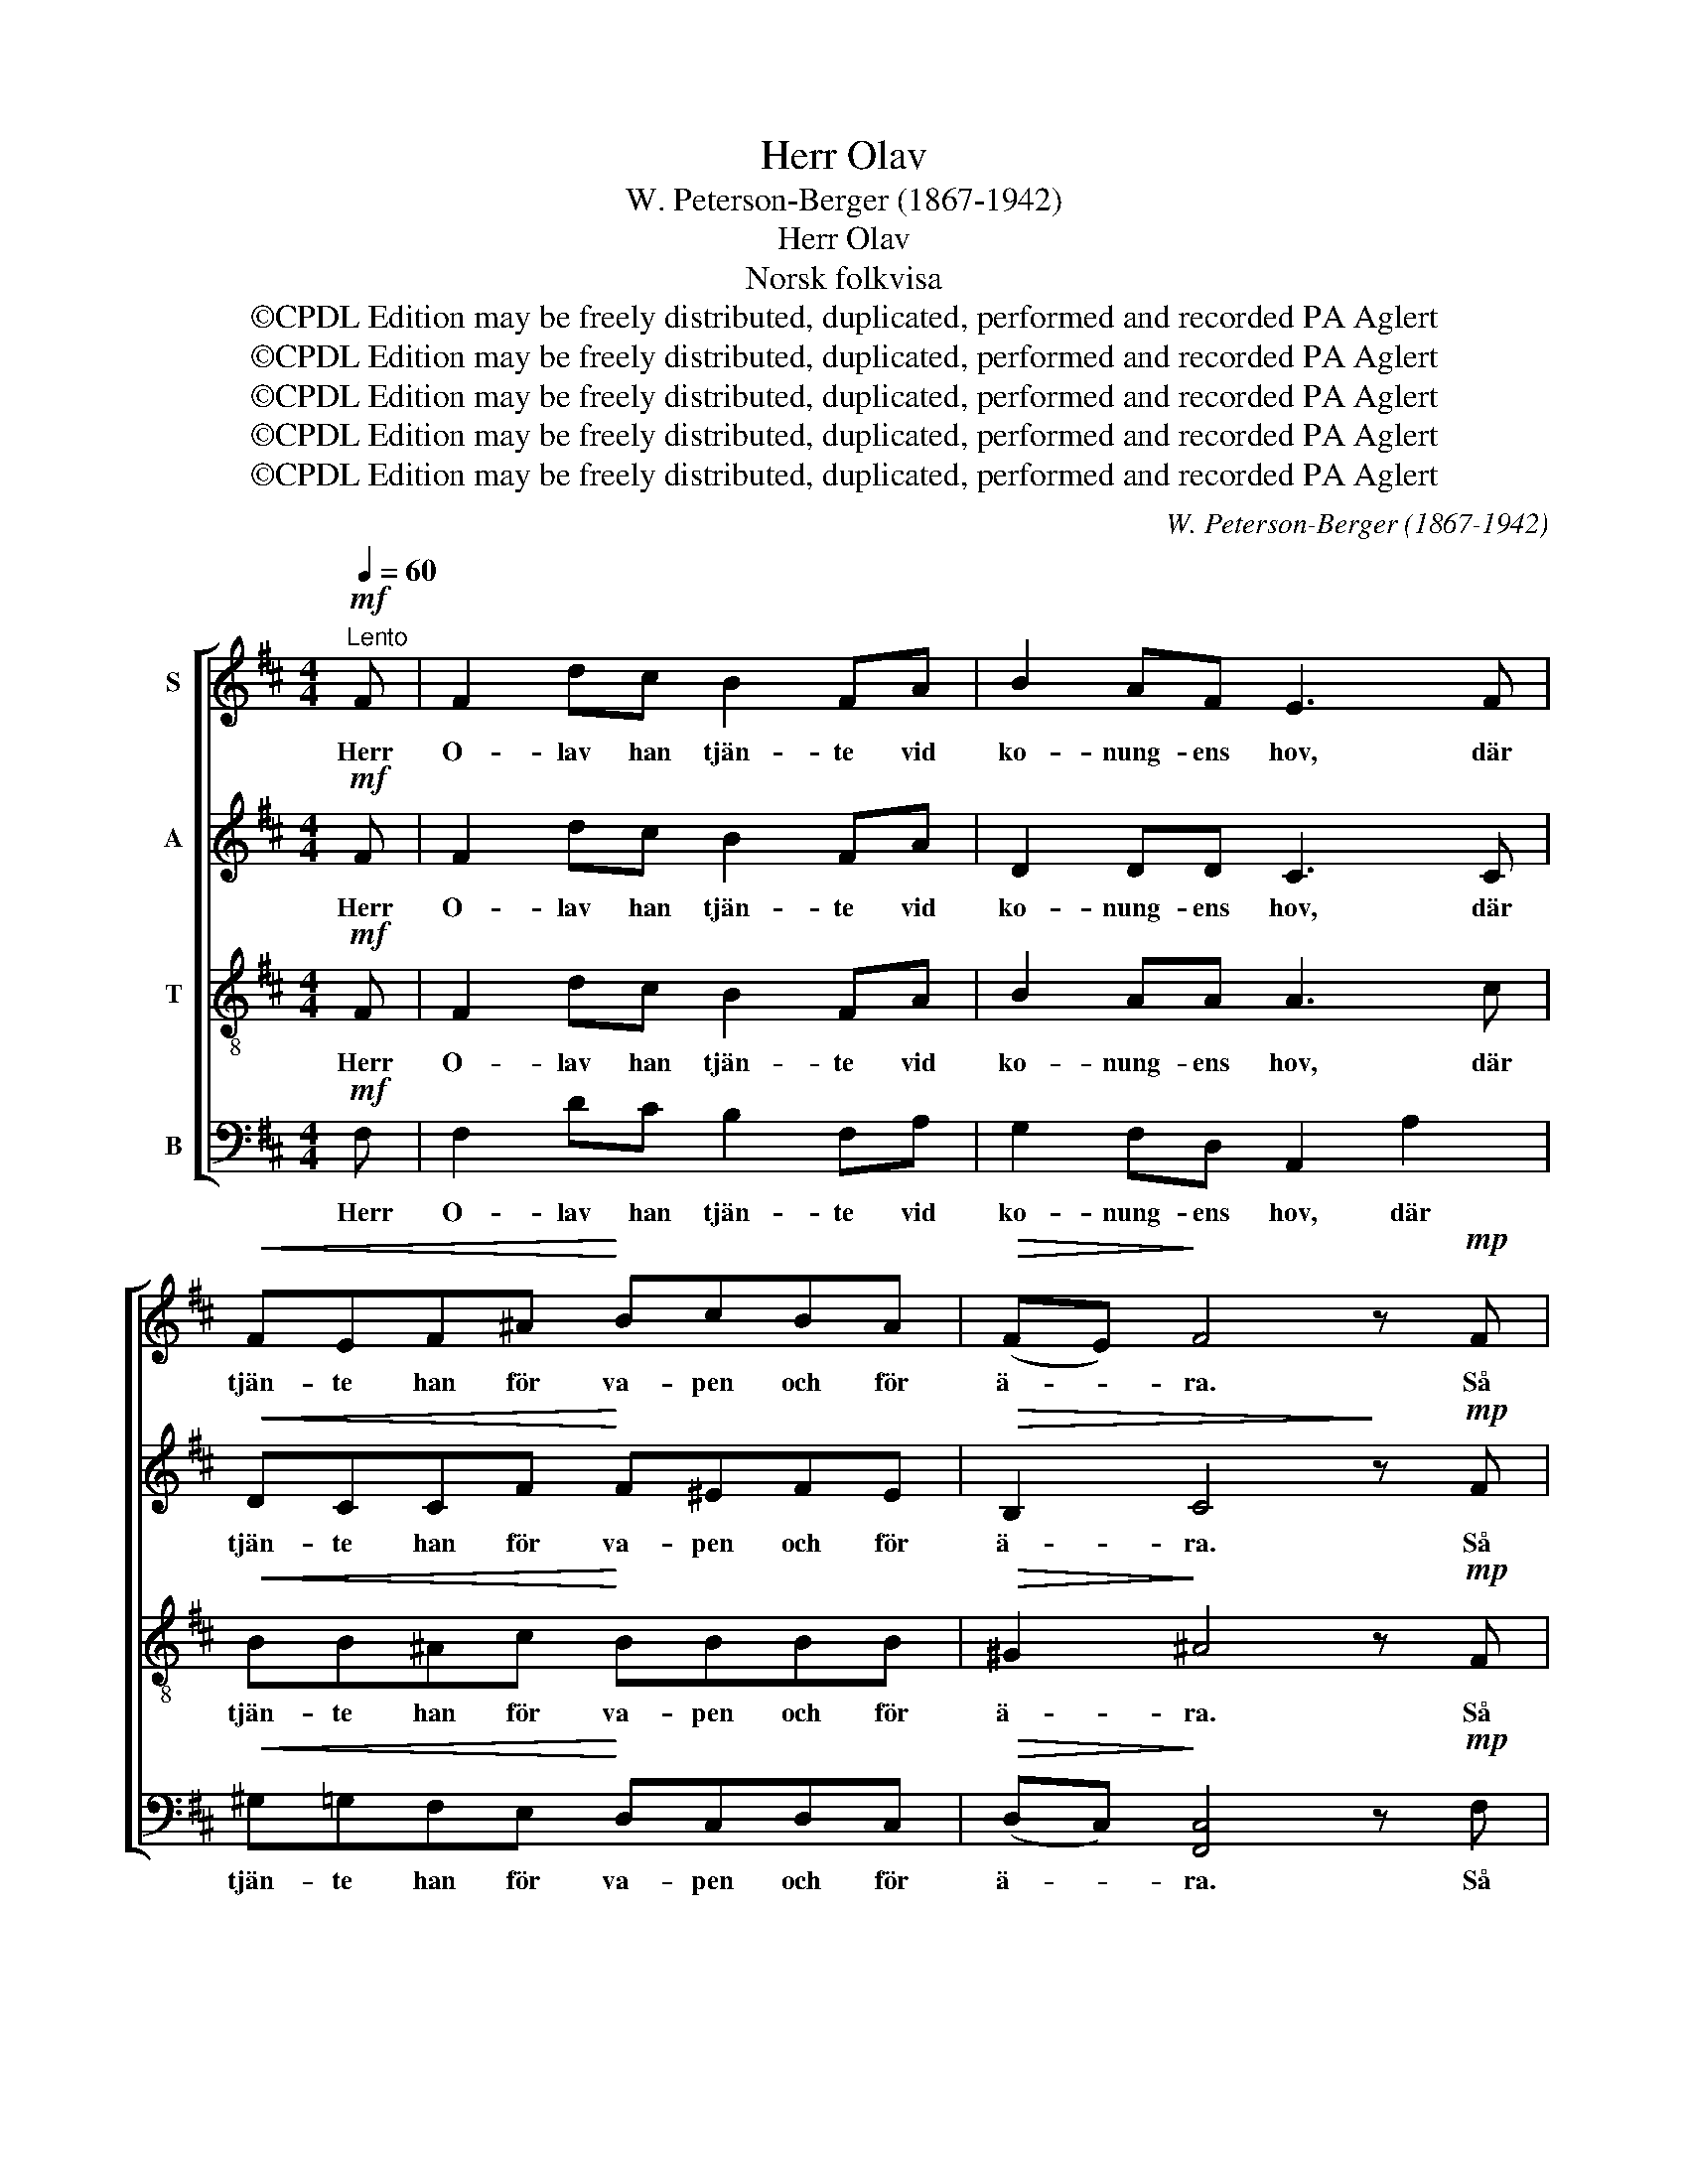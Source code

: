 X:1
T:Herr Olav
T:W. Peterson-Berger (1867-1942)
T:Herr Olav
T:Norsk folkvisa
T:©CPDL Edition may be freely distributed, duplicated, performed and recorded PA Aglert
T:©CPDL Edition may be freely distributed, duplicated, performed and recorded PA Aglert
T:©CPDL Edition may be freely distributed, duplicated, performed and recorded PA Aglert
T:©CPDL Edition may be freely distributed, duplicated, performed and recorded PA Aglert
T:©CPDL Edition may be freely distributed, duplicated, performed and recorded PA Aglert
C:W. Peterson-Berger (1867-1942)
Z:©CPDL Edition may be freely distributed, duplicated, performed and recorded
Z:PA Aglert
%%score [ 1 2 3 4 ]
L:1/8
Q:1/4=60
M:4/4
K:Bmin
V:1 treble nm="S"
V:2 treble nm="A"
V:3 treble-8 nm="T"
V:4 bass nm="B"
V:1
"^Lento"!mf! F | F2 dc B2 FA | B2 AF E3 F |!<(! FEF^A!<)! BcBA |!>(! (FE)!>)! F4 z!mp! F | %5
w: Herr|O- lav han tjän- te vid|ko- nung- ens hov, där|tjän- te han för va- pen och för|ä- * ra. Så|
 F2 DC!<(! B,2 FB!<)! |!f! d2 (c/B/)c!>(! B3!>)!!p! c | dBc^A F!<(!EFA!<)! | %8
w: kom der ett bud i- från|främ- man- * de land för-|mä- lan- de att död var nu hans|
 (c^A)!>(! !fermata!B4!>)! z2 | z2 z!f! F F2!<(! d!<)!c |!mp! B2!<(! FA!<)! B2!>(! AF!>)! | %11
w: kä- * ra.|Herr O- lav han|sad- lar sin gång- a- re|
 EGF!<(!c B!<)!d!f!fF | B4!p!!>(! ^A3!>)! z | z2 z!mf! F Fd/!<(!c/ BF/!<)!B/ | %14
w: röd, som var så liv- lig och så|fa- ger.|Så ri- der han ö- ver de|
 AD/E/ F>^A Bc/d/!<(! ed/!<)!e/ | fd/!>(!B/!>)! ^Ac!p! d/d/c/B/ A!<(!F/A/ | %16
w: nor- dis- ka fjäll, så ri- der han ö- ver de|nor- dis- ka fjäll så has- tigt som en vind mån- de|
 (B!<)!!>(!c) F2-!>)! !fermata!F2 z!pp! F | F2 dc!<(! B2 FA!<)! |!>(! B2 AF!>)! !>!E3!pp! E | %19
w: dra- * ga. _ Herr|O- lav sjönk ned vid sin|kä- res- tas bår. Där|
!<(! (FE)F!<)!^A (Bc)!>(!BA!>)! |!<(! (F!<)!E)!>(! F4!>)! z!p! F | F2 DC B,2!<(! (FB)!<)! | %22
w: lopp _ ho- nom mång- * en till|han- * da. Sin|en- sam- ma själ be- *|
!mf! d2!p! (c/B/)!>(!c B3!>)!!pp! c | (dB)c^A (FE)!<(!FA!<)! | %24
w: fal- de _ han Gud och|se- * dan upp- gav _ han sin|
!pp!!<(! (c^A)!<)!!>(! !fermata!B6!>)! |] %25
w: an- * da.|
V:2
!mf! F | F2 dc B2 FA | D2 DD C3 C |!<(! DCCF!<)! F^EFE |!>(! B,2 C4!>)! z!mp! F | %5
w: Herr|O- lav han tjän- te vid|ko- nung- ens hov, där|tjän- te han för va- pen och för|ä- ra. Så|
 F2 ^A,A,!<(! B,2 DF!<)! |!f! ^E2 E=E!>(! ^D2 =D2!>)! |!p! DF^EE F!<(!CC!<)!F | %8
w: kom der ett bud i- från|främ- man- de land för-|mä- lan- de att död var nu hans|
 (!courtesy!=EC)!>(! !fermata!D4!>)! z2 | z2 z!f! F F2!<(! A!<)!A | %10
w: kä- * ra.|Herr O- lav han|
!mp! F2!<(! FF!<)! G2!>(! GF!>)! | CEE!<(!E D!<)!F!f!GF | (AG)!p! F4-!>)!!>(! F z | %13
w: sad- lar sin gång- a- re|röd, som var så liv- lig och så|fa- * ger. _|
 z2 z!mf! E D2!<(! DF!<)! | A2 F>F G2!<(! GG!<)! | BFFE!p! ^G=G F!<(!F/F/ | %16
w: Så ri- der han|ö- ver de nor- dis- ka|fjäll mot öst så snabbt som väst- vin- den|
 G2!<)!!>(! F2-!>)! !fermata!F2 z!pp! F | E2 EE!<(! D2 DE!<)! |!>(! G2 FD!>)! !>!D3!pp! D | %19
w: dra- ger. _ Herr|O- lav sjönk ned vid sin|kä- res- tas bår. Där|
!<(! C2 C!<)!E D2!>(! EC!>)! |!<(! B,2!<)!!>(! C4!>)! z!p! F | F2 DC B,2!<(! F2!<)! | %22
w: lopp ho- nom mång- en till|han- da. Sin|en- sam- ma själ be-|
!mf! F2!p! ^E!>(!=E D2 (CE)!>)! |!pp! F2 ^EE C2!<(! CC!<)! | %24
w: fal- de han Gud och _|se- dan upp- gav han sin|
!pp!!<(! !courtesy!=E4!<)!!>(! !fermata!D4!>)! |] %25
w: an- da.|
V:3
!mf! F | F2 dc B2 FA | B2 AA A3 c |!<(! BB^Ac!<)! BBBB |!>(! ^G2!>)! ^A4 z!mp! F | %5
w: Herr|O- lav han tjän- te vid|ko- nung- ens hov, där|tjän- te han för va- pen och för|ä- ra. Så|
 F2 GG!<(! F2 Bd!<)! |!f! B2 B^A!>(! =A2 ^G2!>)! |!p! GFBB ^A!<(!BA!<)!F | %8
w: kom der ett bud i- från|främ- man- de land för-|mä- lan- de att död var nu hans|
!>(! G4!>)! !fermata!F2 z2 | z2 z!f! e d2!<(! d!<)!e |!mp! d2!<(! cc!<)! c3!>(! d!>)! | %11
w: kä- ra.|han sad- lar sin|gång- a- re röd. Den|
 ^AB!<(!AF f!<)!d!f!dd | (^de)!p! c4-!>)!!>(! c z | z2 z!mf! F F2!<(! Bd!<)! | %14
w: rö- de var så liv- lig och så|fa- * ger. _|Så ri- der han|
 f2 (e/d/)e d2!<(! ce!<)! | ddef!p! B(e/d/) c!<(!e/e/ | (e3!<)!!>(! ^d)!>)! !fermata!=d2 z!pp! F | %17
w: ö- ver _ de nor- dis- ka|fjäll mot öst så snabbt som _ väst- vin- den|dra- * ger. Herr|
 ^A2 AA!<(! B2 Bc!<)! |!>(! d2 d!>)!A !>!^G3!pp! G |!<(! !courtesy!=G2 F!<)!F G2!>(! GG!>)! | %20
w: O- lav sjönk ned vid sin|kä- res- tas bår. Där|lopp ho- nom mång- en till|
!<(! (G!<)!B)!>(! ^A4!>)! z!p! F | F2 DC B,2!<(! (FB)!<)! |!mf! B2!p! B!>(!^A B2 G2!>)! | %23
w: han- * da. Sin|en- sam- ma själ be- *|fal- de han Gud och|
!pp! (Ad)Bc (^A^G)!<(!AF!<)! |!pp!!<(! !courtesy!=G4!<)!!>(! !fermata!F4!>)! |] %25
w: se- * dan upp- gav _ han sin|an- da.|
V:4
!mf! F, | F,2 DC B,2 F,A, | G,2 F,D, A,,2 A,2 |!<(! ^G,=G,F,E,!<)! D,C,D,C, | %4
w: Herr|O- lav han tjän- te vid|ko- nung- ens hov, där|tjän- te han för va- pen och för|
!>(! (D,C,)!>)! [F,,C,]4 z!mp! F, | F,2 E,E,!<(! D,2 B,,B,,!<)! |!f! G,,2 G,F,!>(! =F,2 E,2!>)! | %7
w: ä- * ra. Så|kom der ett bud i- från|främ- man- de land för-|
!p! B,,D,C,C, F,!<(!G,F,!<)!F, |!>(! B,,4!>)! !fermata!B,,2 z!mf! F, | F,2 D!f!C B,2!<(! F,!<)!A, | %10
w: mä- lan- de att död var nu hans|kä- ra. Herr|O- lav han sad- lar sin|
!mp! B,2!<(! A,F,!<)! E,3!>(! F,!>)! | F,E,!<(!F,^A, B,!<)!C!f!B,A, | %12
w: gång- a- re röd. Den|rö- de var så liv- lig och så|
 (F,E,)!p!!>(! F,4!>)! z!mf! F, | F,2 D,C, B,,2!<(! F,B,!<)! | D2 (C/B,/)C B,3!<(! C!<)! | %15
w: fa- * ger. Så|ri- der han ö- ver de|nor- dis- * ka fjäll mot|
 DB,C^A,!p! F,E,F,!<(!A, | (C!<)!^A,) !fermata!B,4!>)!!>(! z!pp! F, | %17
w: öst så snabbt som väst- an- vin- den|dra- * ger. Herr|
 [B,,F,]2 [B,,F,][B,,F,]!<(! [B,,F,]2 B,!<)!!courtesy!=A, |!>(! G,2 D,!>)!D, !>!B,,3!pp! B,, | %19
w: O- lav sjönk ned vid sin|kä- res- tas bår. Där|
!<(! B,,2 ^A,,!<)!C, B,,2!>(! C,E,!>)! |!<(! (D,!<)!G,)!>(! F,4!>)! z!p! F, | %21
w: lopp ho- nom mång- en till|han- * da. Sin|
 F,2 D,C, B,,2!<(! (F,B,)!<)! |!mf! ^G,2!p! =G,!>(!F, G,2 E,2!>)! |!pp! D,2 G,G, C,2!<(! F,F,!<)! | %24
w: en- sam- ma själ be- *|fal- de han Gud och|se- dan upp- gav han sin|
!pp!!<(! B,,4!<)!!>(! !fermata!B,,4!>)! |] %25
w: an- da.|

